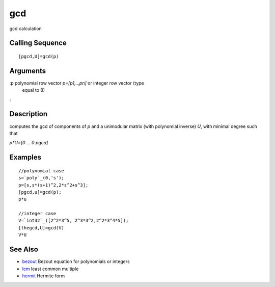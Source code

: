 


gcd
===

gcd calculation



Calling Sequence
~~~~~~~~~~~~~~~~


::

    [pgcd,U]=gcd(p)




Arguments
~~~~~~~~~

:p polynomial row vector `p=[p1,..,pn]` or integer row vector (type
  equal to 8)
:



Description
~~~~~~~~~~~

computes the gcd of components of `p` and a unimodular matrix (with
polynomial inverse) `U`, with minimal degree such that

`p*U=[0 ... 0 pgcd]`



Examples
~~~~~~~~


::

    //polynomial case
    s=`poly`_(0,'s');
    p=[s,s*(s+1)^2,2*s^2+s^3];
    [pgcd,u]=gcd(p);
    p*u
    
    //integer case
    V=`int32`_([2^2*3^5, 2^3*3^2,2^2*3^4*5]);
    [thegcd,U]=gcd(V)
    V*U




See Also
~~~~~~~~


+ `bezout`_ Bezout equation for polynomials or integers
+ `lcm`_ least common multiple
+ `hermit`_ Hermite form


.. _bezout: bezout.html
.. _hermit: hermit.html
.. _lcm: lcm.html


